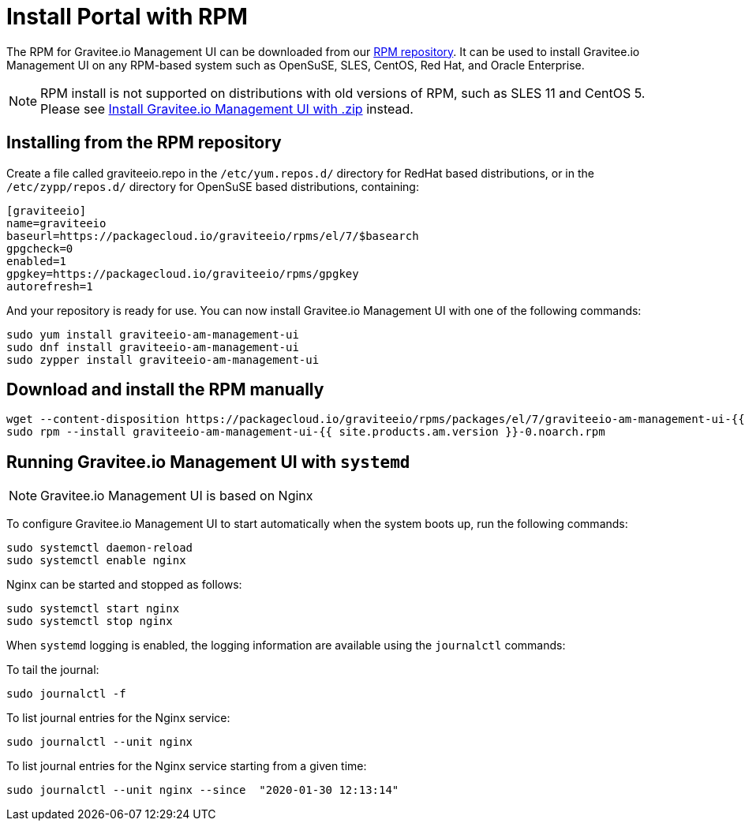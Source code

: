 = Install Portal with RPM
:page-sidebar: am_2_x_sidebar
:page-permalink: am/2.x/am_installguide_management_ui_install_rpm.html
:page-folder: am/installation-guide
:page-liquid:
:page-layout: am
:page-description: Gravitee.io Access Management - Management UI - Installation with RPM
:page-keywords: Gravitee.io, API Platform, API Management, API Gateway, oauth2, openid, documentation, manual, guide, reference, api

The RPM for Gravitee.io Management UI can be downloaded from our link:#installing_from_the_rpm_repository[RPM repository].
It can be used to install Gravitee.io Management UI on any RPM-based system such as OpenSuSE, SLES, CentOS, Red Hat, and Oracle Enterprise.

NOTE: RPM install is not supported on distributions with old versions of RPM, such as SLES 11 and CentOS 5. Please see link:/am/2.x/am_installguide_management_ui_install_zip.html[Install Gravitee.io Management UI with .zip] instead.

== Installing from the RPM repository
Create a file called graviteeio.repo in the `/etc/yum.repos.d/` directory for RedHat based distributions, or in the `/etc/zypp/repos.d/` directory for OpenSuSE based distributions, containing:

[source,bash]
----
[graviteeio]
name=graviteeio
baseurl=https://packagecloud.io/graviteeio/rpms/el/7/$basearch
gpgcheck=0
enabled=1
gpgkey=https://packagecloud.io/graviteeio/rpms/gpgkey
autorefresh=1
----

And your repository is ready for use. You can now install Gravitee.io Management UI with one of the following commands:

[source,bash]
----
sudo yum install graviteeio-am-management-ui
sudo dnf install graviteeio-am-management-ui
sudo zypper install graviteeio-am-management-ui
----

== Download and install the RPM manually

[source,bash]
----
wget --content-disposition https://packagecloud.io/graviteeio/rpms/packages/el/7/graviteeio-am-management-ui-{{ site.products.am.version }}-0.noarch.rpm/download.rpm
sudo rpm --install graviteeio-am-management-ui-{{ site.products.am.version }}-0.noarch.rpm
----

== Running Gravitee.io Management UI with `systemd`

NOTE: Gravitee.io Management UI is based on Nginx

To configure Gravitee.io Management UI to start automatically when the system boots up, run the following commands:

[source,shell]
----
sudo systemctl daemon-reload
sudo systemctl enable nginx
----

Nginx can be started and stopped as follows:

[source,shell]
----
sudo systemctl start nginx
sudo systemctl stop nginx
----

When `systemd` logging is enabled, the logging information are available using the `journalctl` commands:

To tail the journal:

[source,shell]
----
sudo journalctl -f
----

To list journal entries for the Nginx service:

[source,shell]
----
sudo journalctl --unit nginx
----

To list journal entries for the Nginx service starting from a given time:

[source,shell]
----
sudo journalctl --unit nginx --since  "2020-01-30 12:13:14"
----